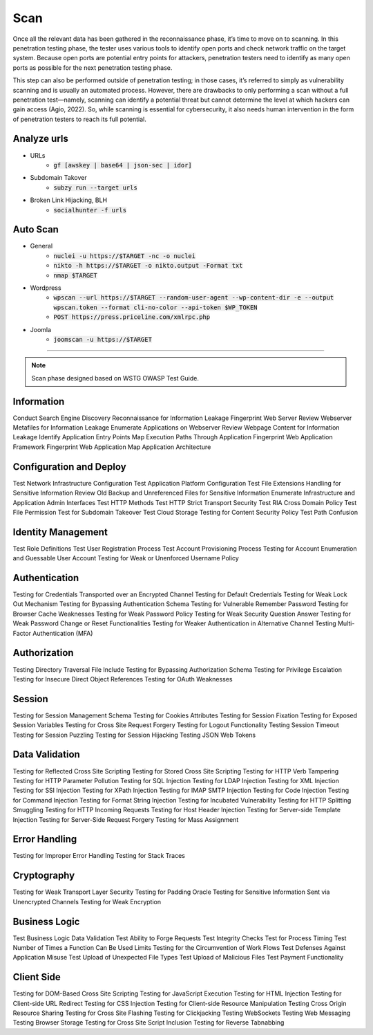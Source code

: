 =====
Scan
=====

Once all the relevant data has been gathered in the reconnaissance phase, 
it’s time to move on to scanning. In this penetration testing phase, 
the tester uses various tools to identify open ports and check network 
traffic on the target system. Because open ports are potential entry points for attackers, 
penetration testers need to identify as many open ports as possible for the next penetration testing phase.

This step can also be performed outside of penetration testing; in those cases, 
it’s referred to simply as vulnerability scanning and is usually an automated process. 
However, there are drawbacks to only performing a scan without a full penetration test—namely, 
scanning can identify a potential threat but cannot determine the level at which 
hackers can gain access (Agio, 2022). So, while scanning is essential for cybersecurity, 
it also needs human intervention in the form of penetration testers to reach its full potential. 

Analyze urls
=================
- URLs
    - :code:`gf [awskey | base64 | json-sec | idor]`
- Subdomain Takover
    - :code:`subzy run --target urls`
- Broken Link Hijacking, BLH
    - :code:`socialhunter -f urls`

Auto Scan
=================
- General
    - :code:`nuclei -u https://$TARGET  -nc -o nuclei`
    - :code:`nikto -h https://$TARGET -o nikto.output -Format txt`
    - :code:`nmap $TARGET`
- Wordpress
    - :code:`wpscan --url https://$TARGET --random-user-agent --wp-content-dir -e --output wpscan.token --format cli-no-color --api-token $WP_TOKEN`
    - :code:`POST https://press.priceline.com/xmlrpc.php`
- Joomla
    - :code:`joomscan -u https://$TARGET`

-----

.. note::
    Scan phase designed based on WSTG OWASP Test Guide.

**Information**
=================

Conduct Search Engine Discovery Reconnaissance for Information Leakage
Fingerprint Web Server
Review Webserver Metafiles for Information Leakage
Enumerate Applications on Webserver
Review Webpage Content for Information Leakage
Identify Application Entry Points
Map Execution Paths Through Application
Fingerprint Web Application Framework
Fingerprint Web Application
Map Application Architecture


**Configuration and Deploy**
=============================

Test Network Infrastructure Configuration
Test Application Platform Configuration
Test File Extensions Handling for Sensitive Information
Review Old Backup and Unreferenced Files for Sensitive Information
Enumerate Infrastructure and Application Admin Interfaces
Test HTTP Methods
Test HTTP Strict Transport Security
Test RIA Cross Domain Policy
Test File Permission
Test for Subdomain Takeover
Test Cloud Storage
Testing for Content Security Policy
Test Path Confusion

**Identity Management**
=========================

Test Role Definitions
Test User Registration Process
Test Account Provisioning Process
Testing for Account Enumeration and Guessable User Account
Testing for Weak or Unenforced Username Policy

**Authentication**
===================

Testing for Credentials Transported over an Encrypted Channel
Testing for Default Credentials
Testing for Weak Lock Out Mechanism
Testing for Bypassing Authentication Schema
Testing for Vulnerable Remember Password
Testing for Browser Cache Weaknesses
Testing for Weak Password Policy
Testing for Weak Security Question Answer
Testing for Weak Password Change or Reset Functionalities
Testing for Weaker Authentication in Alternative Channel
Testing Multi-Factor Authentication (MFA)

**Authorization**
===================

Testing Directory Traversal File Include
Testing for Bypassing Authorization Schema
Testing for Privilege Escalation
Testing for Insecure Direct Object References
Testing for OAuth Weaknesses

**Session**
===================

Testing for Session Management Schema
Testing for Cookies Attributes
Testing for Session Fixation
Testing for Exposed Session Variables
Testing for Cross Site Request Forgery
Testing for Logout Functionality
Testing Session Timeout
Testing for Session Puzzling
Testing for Session Hijacking
Testing JSON Web Tokens

**Data Validation**
===================

Testing for Reflected Cross Site Scripting
Testing for Stored Cross Site Scripting
Testing for HTTP Verb Tampering
Testing for HTTP Parameter Pollution
Testing for SQL Injection
Testing for LDAP Injection
Testing for XML Injection
Testing for SSI Injection
Testing for XPath Injection
Testing for IMAP SMTP Injection
Testing for Code Injection
Testing for Command Injection
Testing for Format String Injection
Testing for Incubated Vulnerability
Testing for HTTP Splitting Smuggling
Testing for HTTP Incoming Requests
Testing for Host Header Injection
Testing for Server-side Template Injection
Testing for Server-Side Request Forgery
Testing for Mass Assignment

**Error Handling**
===================

Testing for Improper Error Handling
Testing for Stack Traces

**Cryptography**
=================

Testing for Weak Transport Layer Security
Testing for Padding Oracle
Testing for Sensitive Information Sent via Unencrypted Channels
Testing for Weak Encryption

**Business Logic**
===================

Test Business Logic Data Validation
Test Ability to Forge Requests
Test Integrity Checks
Test for Process Timing
Test Number of Times a Function Can Be Used Limits
Testing for the Circumvention of Work Flows
Test Defenses Against Application Misuse
Test Upload of Unexpected File Types
Test Upload of Malicious Files
Test Payment Functionality

**Client Side**
===================

Testing for DOM-Based Cross Site Scripting
Testing for JavaScript Execution
Testing for HTML Injection
Testing for Client-side URL Redirect
Testing for CSS Injection
Testing for Client-side Resource Manipulation
Testing Cross Origin Resource Sharing
Testing for Cross Site Flashing
Testing for Clickjacking
Testing WebSockets
Testing Web Messaging
Testing Browser Storage
Testing for Cross Site Script Inclusion
Testing for Reverse Tabnabbing

